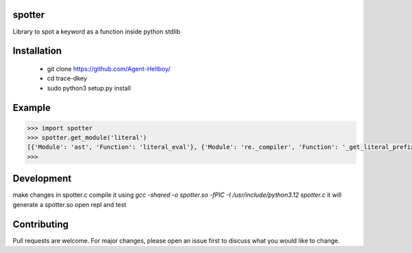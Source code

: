 spotter
=======

Library to spot a keyword as a function inside python stdlib


Installation
============
 
   - git clone https://github.com/Agent-Hellboy/
   - cd trace-dkey 
   - sudo python3 setup.py install 

Example
=======

.. code:: py

      >>> import spotter
      >>> spotter.get_module('literal')
      [{'Module': 'ast', 'Function': 'literal_eval'}, {'Module': 're._compiler', 'Function': '_get_literal_prefix'}]
      >>> 


Development 
============
make changes in spotter.c 
compile it using `gcc -shared -o spotter.so -fPIC -I /usr/include/python3.12 spotter.c`
it will generate a spotter.so 
open repl and test  

Contributing
============

Pull requests are welcome. For major changes, please open an issue first
to discuss what you would like to change.
